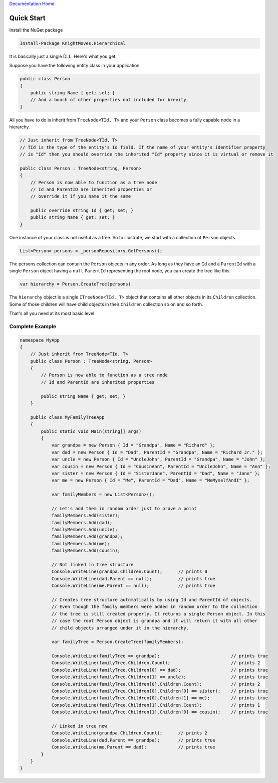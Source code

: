 `Documentation Home <https://docs.knightmovesolutions.com>`_

===========
Quick Start
===========

Install the NuGet package 

.. code-block:: powershell

   Install-Package KnightMoves.Hierarchical

It is basically just a single DLL. Here's what you get.

Suppose you have the following entity class in your application.

.. code-block:: csharp

    public class Person
    {
        public string Name { get; set; }
        // And a bunch of other properties not included for brevity
    }

All you have to do is inherit from ``TreeNode<TId, T>`` and your ``Person`` class becomes a fully 
capable node in a hierarchy.

.. code-block:: csharp 

    // Just inherit from TreeNode<TId, T>
    // TId is the type of the entity's Id field. If the name of your entity's identifier property
    // is "Id" then you should override the inherited "Id" property since it is virtual or remove it

    public class Person : TreeNode<string, Person>
    {
        // Person is now able to function as a tree node
        // Id and ParentID are inherited properties or 
        // override it if you name it the same

        public override string Id { get; set; }
        public string Name { get; set; }
    }

One instance of your class is not useful as a tree. So to illustrate, we start with a collection 
of ``Person`` objects.

.. code-block:: csharp

    List<Person> persons = _personRepository.GetPersons();

The persons collection can contain the ``Person`` objects in any order. As long as they have an ``Id`` and 
a ``ParentId`` with a single ``Person`` object having a ``null`` ``ParentId`` representing the root node, you can 
create the tree like this.

.. code-block:: csharp

    var hierarchy = Person.CreateTree(persons)

The ``hierarchy`` object is a single ``ITreeNode<TId, T>`` object that contains all other objects in its 
``Children`` collection. Some of those children will have child objects in their ``Children`` collection 
so on and so forth.

That's all you need at its most basic level.

Complete Example
----------------

.. code-block:: csharp

    namespace MyApp
    {
        // Just inherit from TreeNode<TId, T>
        public class Person : TreeNode<string, Person>
        {
            // Person is now able to function as a tree node
            // Id and ParentId are inherited properties

            public string Name { get; set; }
        }

        public class MyFamilyTreeApp
        {
            public static void Main(string[] args)
            {
                var grandpa = new Person { Id = "Grandpa", Name = "Richard" };
                var dad = new Person { Id = "Dad", ParentId = "Grandpa", Name = "Richard Jr." };
                var uncle = new Person { Id = "UncleJohn", ParentId = "Grandpa", Name = "John" };
                var cousin = new Person { Id = "CousinAnn", ParentId = "UncleJohn", Name = "Ann" };
                var sister = new Person { Id = "SisterJane", ParentId = "Dad", Name = "Jane" };
                var me = new Person { Id = "Me", ParentId = "Dad", Name = "MeMyselfAndI" };

                var familyMembers = new List<Person>();

                // Let's add them in random order just to prove a point
                familyMembers.Add(sister);
                familyMembers.Add(dad);
                familyMembers.Add(uncle);
                familyMembers.Add(grandpa);
                familyMembers.Add(me);
                familyMembers.Add(cousin);

                // Not linked in tree structure
                Console.WriteLine(grandpa.Children.Count);      // prints 0
                Console.WriteLine(dad.Parent == null);          // prints true
                Console.WriteLine(me.Parent == null);           // prints true

                // Creates tree structure automatically by using Id and ParentId of objects.
                // Even though the family members were added in random order to the collection 
                // the tree is still created properly. It returns a single Person object. In this 
                // case the root Person object is grandpa and it will return it with all other 
                // child objects arranged under it in the hierarchy.

                var familyTree = Person.CreateTree(familyMembers);

                Console.WriteLine(familyTree == grandpa);                           // prints true
                Console.WriteLine(familyTree.Children.Count);                       // prints 2
                Console.WriteLine(familyTree.Children[0] == dad);                   // prints true
                Console.WriteLine(familyTree.Children[1] == uncle);                 // prints true
                Console.WriteLine(familyTree.Children[0].Children.Count);           // prints 2
                Console.WriteLine(familyTree.Children[0].Children[0] == sister);    // prints true
                Console.WriteLine(familyTree.Children[0].Children[1] == me);        // prints true
                Console.WriteLine(familyTree.Children[1].Children.Count);           // prints 1
                Console.WriteLine(familyTree.Children[1].Children[0] == cousin);    // prints true

                // Linked in tree now
                Console.WriteLine(grandpa.Children.Count);      // prints 2
                Console.WriteLine(dad.Parent == grandpa);       // prints true
                Console.WriteLine(me.Parent == dad);            // prints true
            }
        }
    }

